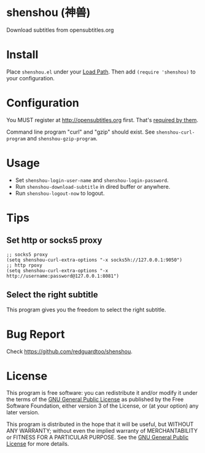 * shenshou (神兽)
[[file:shenshou.jpg]]

[[https://github.com/redguardtoo/shenshou/actions/workflows/test.yml][https://github.com/redguardtoo/shenshou/actions/workflows/test.yml/badge.svg]]
[[http://melpa.org/#/shenshou][file:http://melpa.org/packages/shenshou-badge.svg]]
[[http://stable.melpa.org/#/shenshou][file:http://stable.melpa.org/packages/shenshou-badge.svg]]

Download subtitles from opensubtitles.org

* Install
Place =shenshou.el= under your [[https://www.emacswiki.org/emacs/LoadPath][Load Path]]. Then add =(require 'shenshou)= to your configuration.

* Configuration
You MUST register at http://opensubtitles.org first. That's [[https://forum.opensubtitles.org/viewtopic.php?f=11&t=17110][required by them]].

Command line program "curl" and "gzip" should exist. See =shenshou-curl-program= and =shenshou-gzip-program=.

* Usage
- Set =shenshou-login-user-name= and =shenshou-login-password=.
- Run =shenshou-download-subtitle= in dired buffer or anywhere.
- Run =shenshou-logout-now= to logout.

* Tips
** Set http or socks5 proxy
#+begin_src elisp
;; socks5 proxy
(setq shenshou-curl-extra-options "-x socks5h://127.0.0.1:9050")
;; http rpoxy
(setq shenshou-curl-extra-options "-x http://username:password@127.0.0.1:8081")
#+end_src
** Select the right subtitle
This program gives you the freedom to select the right subtitle.
* Bug Report
Check [[https://github.com/redguardtoo/shenshou]].
* License
This program is free software: you can redistribute it and/or modify it under the terms of the [[file:LICENSE][GNU General Public License]] as published by the Free Software Foundation, either version 3 of the License, or (at your option) any later version.

This program is distributed in the hope that it will be useful, but WITHOUT ANY WARRANTY; without even the implied warranty of MERCHANTABILITY or FITNESS FOR A PARTICULAR PURPOSE. See the [[file:LICENSE][GNU General Public License]] for more details.
